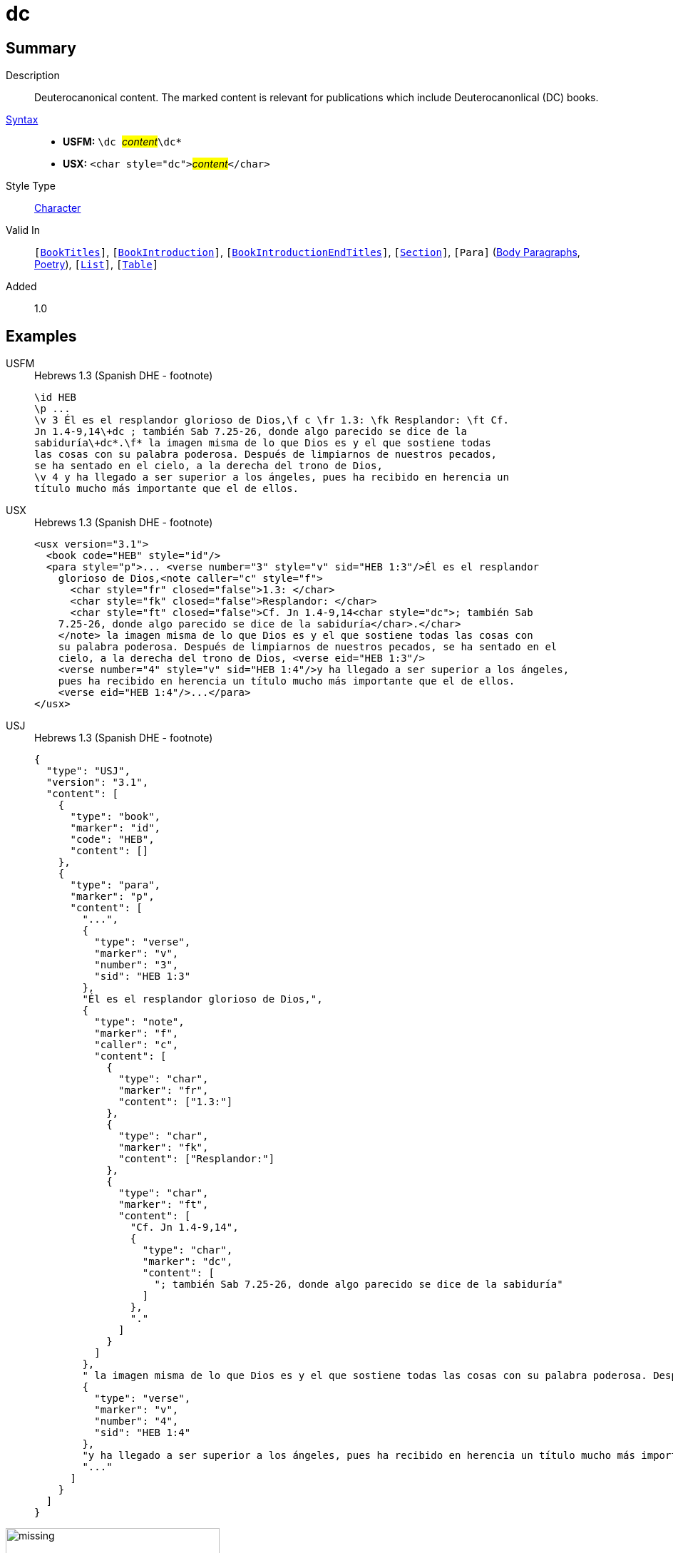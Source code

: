 = dc
:description: Deuterocanonical content
:url-repo: https://github.com/usfm-bible/tcdocs/blob/main/markers/char/add.adoc
:noindex:
ifndef::localdir[]
:source-highlighter: rouge
:localdir: ../
endif::[]
:imagesdir: {localdir}/images

// tag::public[]

== Summary

Description:: Deuterocanonical content. The marked content is relevant for publications which include Deuterocanonlical (DC) books. 
xref:ROOT:syntax-docs.adoc#_syntax[Syntax]::
* *USFM:* ``++\dc ++``#__content__#``++\dc*++``
* *USX:* ``++<char style="dc">++``#__content__#``++</char>++``
Style Type:: xref:char:index.adoc[Character]
Valid In:: `[xref:doc:index.adoc#doc-book-titles[BookTitles]]`, `[xref:doc:index.adoc#doc-book-intro[BookIntroduction]]`, `[xref:doc:index.adoc#doc-book-intro-end-titles[BookIntroductionEndTitles]]`, `[xref:para:titles-sections/index.adoc[Section]]`, `[Para]` (xref:para:paragraphs/index.adoc[Body Paragraphs], xref:para:poetry/index.adoc[Poetry]), `[xref:para:lists/index.adoc[List]]`, `[xref:para:tables/index.adoc[Table]]`
// tag::spec[]
Added:: 1.0
// end::spec[]

== Examples

[tabs]
======
USFM::
+
.Hebrews 1.3 (Spanish DHE - footnote)
[source#src-usfm-char-dc_1,usfm,highlight=4..5]
----
\id HEB
\p ...
\v 3 Él es el resplandor glorioso de Dios,\f c \fr 1.3: \fk Resplandor: \ft Cf.
Jn 1.4-9,14\+dc ; también Sab 7.25-26, donde algo parecido se dice de la 
sabiduría\+dc*.\f* la imagen misma de lo que Dios es y el que sostiene todas 
las cosas con su palabra poderosa. Después de limpiarnos de nuestros pecados, 
se ha sentado en el cielo, a la derecha del trono de Dios,
\v 4 y ha llegado a ser superior a los ángeles, pues ha recibido en herencia un 
título mucho más importante que el de ellos.
----
USX::
+
.Hebrews 1.3 (Spanish DHE - footnote)
[source#src-usx-char-dc_1,xml,highlight=7..8]
----
<usx version="3.1">
  <book code="HEB" style="id"/>
  <para style="p">... <verse number="3" style="v" sid="HEB 1:3"/>Él es el resplandor
    glorioso de Dios,<note caller="c" style="f">
      <char style="fr" closed="false">1.3: </char>
      <char style="fk" closed="false">Resplandor: </char>
      <char style="ft" closed="false">Cf. Jn 1.4-9,14<char style="dc">; también Sab
    7.25-26, donde algo parecido se dice de la sabiduría</char>.</char>
    </note> la imagen misma de lo que Dios es y el que sostiene todas las cosas con 
    su palabra poderosa. Después de limpiarnos de nuestros pecados, se ha sentado en el 
    cielo, a la derecha del trono de Dios, <verse eid="HEB 1:3"/>
    <verse number="4" style="v" sid="HEB 1:4"/>y ha llegado a ser superior a los ángeles, 
    pues ha recibido en herencia un título mucho más importante que el de ellos.
    <verse eid="HEB 1:4"/>...</para>
</usx>
----
USJ::
+
.Hebrews 1.3 (Spanish DHE - footnote)
[source#src-usj-char-dc_1,json,highlight=]
----
{
  "type": "USJ",
  "version": "3.1",
  "content": [
    {
      "type": "book",
      "marker": "id",
      "code": "HEB",
      "content": []
    },
    {
      "type": "para",
      "marker": "p",
      "content": [
        "...",
        {
          "type": "verse",
          "marker": "v",
          "number": "3",
          "sid": "HEB 1:3"
        },
        "Él es el resplandor glorioso de Dios,",
        {
          "type": "note",
          "marker": "f",
          "caller": "c",
          "content": [
            {
              "type": "char",
              "marker": "fr",
              "content": ["1.3:"]
            },
            {
              "type": "char",
              "marker": "fk",
              "content": ["Resplandor:"]
            },
            {
              "type": "char",
              "marker": "ft",
              "content": [
                "Cf. Jn 1.4-9,14",
                {
                  "type": "char",
                  "marker": "dc",
                  "content": [
                    "; también Sab 7.25-26, donde algo parecido se dice de la sabiduría"
                  ]
                },
                "."
              ]
            }
          ]
        },
        " la imagen misma de lo que Dios es y el que sostiene todas las cosas con su palabra poderosa. Después de limpiarnos de nuestros pecados, se ha sentado en el cielo, a la derecha del trono de Dios, ",
        {
          "type": "verse",
          "marker": "v",
          "number": "4",
          "sid": "HEB 1:4"
        },
        "y ha llegado a ser superior a los ángeles, pues ha recibido en herencia un título mucho más importante que el de ellos. ",
        "..."
      ]
    }
  ]
}
----
======

image::char/missing.jpg[,300]

[tabs]
======
USFM::
+
.Psalm 115.3-4 (GNT - cross references)
[source#src-usfm-char-dc_2,usfm,highlight=7]
----
\id PSA
\c 115
\q1
\v 3 Our God is in heaven;
\q2 he does whatever he wishes.
\q1
\v 4 \x - \xo 115.4-8: \xt Ps 135.15-18; \+dc Ltj Jr 4-73; \+dc*\xt Rev 
9.20.\x* Their gods are made of silver and gold,
\q2 formed by human hands.
----
USX::
+
.Psalm 115.3-4 (GNT - cross references)
[source#src-usx-char-dc_2,xml,highlight=12]
----
<usx version="3.1">
  <book code="PSA" style="id"/>
  <para style="q1">
    <verse number="3" style="v" sid="PSA 115:3"/>Our God is in heaven;</para>
  <para style="q2" vid="PSA 115:3">he does whatever he wishes.
    <verse eid="PSA 115:3"/></para>
  <para style="q1">
    <verse number="4" style="v" sid="PSA 115:4"/>
    <note caller="-" style="x">
      <char style="xo" closed="false">115.4-8: </char>
      <char style="xt" closed="false">Ps 135.15-18; 
        <char style="dc">Ltj Jr 4-73; </char></char>
      <char style="xt" closed="false">Rev 9.20.</char>
    </note> Their gods are made of silver and gold,</para>
  <para style="q2" vid="PSA 115:4">formed by human hands.<verse eid="PSA 115:4"/>
    </para>
</usx>
----
USJ::
+
.Psalm 115.3-4 (GNT - cross references)
[source#src-usj-char-dc_2,json,highlight=]
----
{
  "type": "USJ",
  "version": "3.1",
  "content": [
    {
      "type": "book",
      "marker": "id",
      "code": "PSA",
      "content": []
    },
    {
      "type": "para",
      "marker": "q1",
      "content": [
        {
          "type": "verse",
          "marker": "v",
          "number": "3",
          "sid": "PSA 115:3"
        },
        "Our God is in heaven;"
      ]
    },
    {
      "type": "para",
      "marker": "q2",
      "content": ["he does whatever he wishes."]
    },
    {
      "type": "para",
      "marker": "q1",
      "content": [
        {
          "type": "verse",
          "marker": "v",
          "number": "4",
          "sid": "PSA 115:4"
        },
        {
          "type": "note",
          "marker": "x",
          "caller": "-",
          "content": [
            {
              "type": "char",
              "marker": "xo",
              "content": ["115.4-8:"]
            },
            {
              "type": "char",
              "marker": "xt",
              "content": [
                "Ps 135.15-18;",
                {
                  "type": "char",
                  "marker": "dc",
                  "content": ["Ltj Jr 4-73;"]
                }
              ]
            },
            {
              "type": "char",
              "marker": "xt",
              "content": ["Rev 9.20."]
            }
          ]
        },
        " Their gods are made of silver and gold,"
      ]
    },
    {
      "type": "para",
      "marker": "q2",
      "content": ["formed by human hands."]
    }
  ]
}
----
======

image::char/missing.jpg[,300]

[tabs]
======
USFM::
+
.1 Corinthians 15.51-52 (GNT - cross reference)
[source#src-usfm-char-dc_3,usfm,highlight=2]
----
\id 1CO
\c 15
\p
\v 51-52 \x - \xo 15.51,52: \xt \+dc 2Es 6.23; \+dc*1Th 4.15-17.\x* Listen to 
this secret truth: we shall not all die, but when the last trumpet sounds, we 
shall all be changed in an instant, as quickly as the blinking of an eye. For 
when the trumpet sounds, the dead will be raised, never to die again, and we 
shall all be changed. ...
----
USX::
+
.1 Corinthians 15.51-52 (GNT - cross reference)
[source#src-usx-char-dc_3,xml,highlight=8]
----
<usx version="3.1">
  <book code="1CO" style="id"/>
  <para style="p">
    <verse number="51-52" style="v" sid="1CO 15:51-52"/>
    <note caller="-" style="x">
      <char style="xo" closed="false">15.51,52: </char>
      <char style="xt" closed="false">
        <char style="dc">2Es 6.23; </char>1Th 4.15-17.</char>
    </note> Listen to this secret truth: we shall not all die, but when the last 
    trumpet sounds, we shall all be changed in an instant, as quickly as the 
    blinking of an eye. For when the trumpet sounds, the dead will be raised, 
    never to die again, and we shall all be changed.<verse eid="1CO 15:51-52"/>
    ...</para>
</usx>
----
USJ::
+
.1 Corinthians 15.51-52 (GNT - cross reference)
[source#src-usj-char-dc_3,json,highlight=]
----
{
  "type": "USJ",
  "version": "3.1",
  "content": [
    {
      "type": "book",
      "marker": "id",
      "code": "1CO",
      "content": []
    },
    {
      "type": "para",
      "marker": "p",
      "content": [
        {
          "type": "verse",
          "marker": "v",
          "number": "51-52",
          "sid": "1CO 15:51-52"
        },
        {
          "type": "note",
          "marker": "x",
          "caller": "-",
          "content": [
            {
              "type": "char",
              "marker": "xo",
              "content": ["15.51,52:"]
            },
            {
              "type": "char",
              "marker": "xt",
              "content": [
                {
                  "type": "char",
                  "marker": "dc",
                  "content": ["2Es 6.23;"]
                },
                "1Th 4.15-17."
              ]
            }
          ]
        },
        " Listen to this secret truth: we shall not all die, but when the last trumpet sounds, we shall all be changed in an instant, as quickly as the blinking of an eye. For when the trumpet sounds, the dead will be raised, never to die again, and we shall all be changed.",
        "..."
      ]
    }
  ]
}
----
======

image::char/missing.jpg[,300]

== Properties

TextType:: VerseText
TextProperties:: publishable, vernacular

== Publication Issues

// end::public[]

== Discussion
